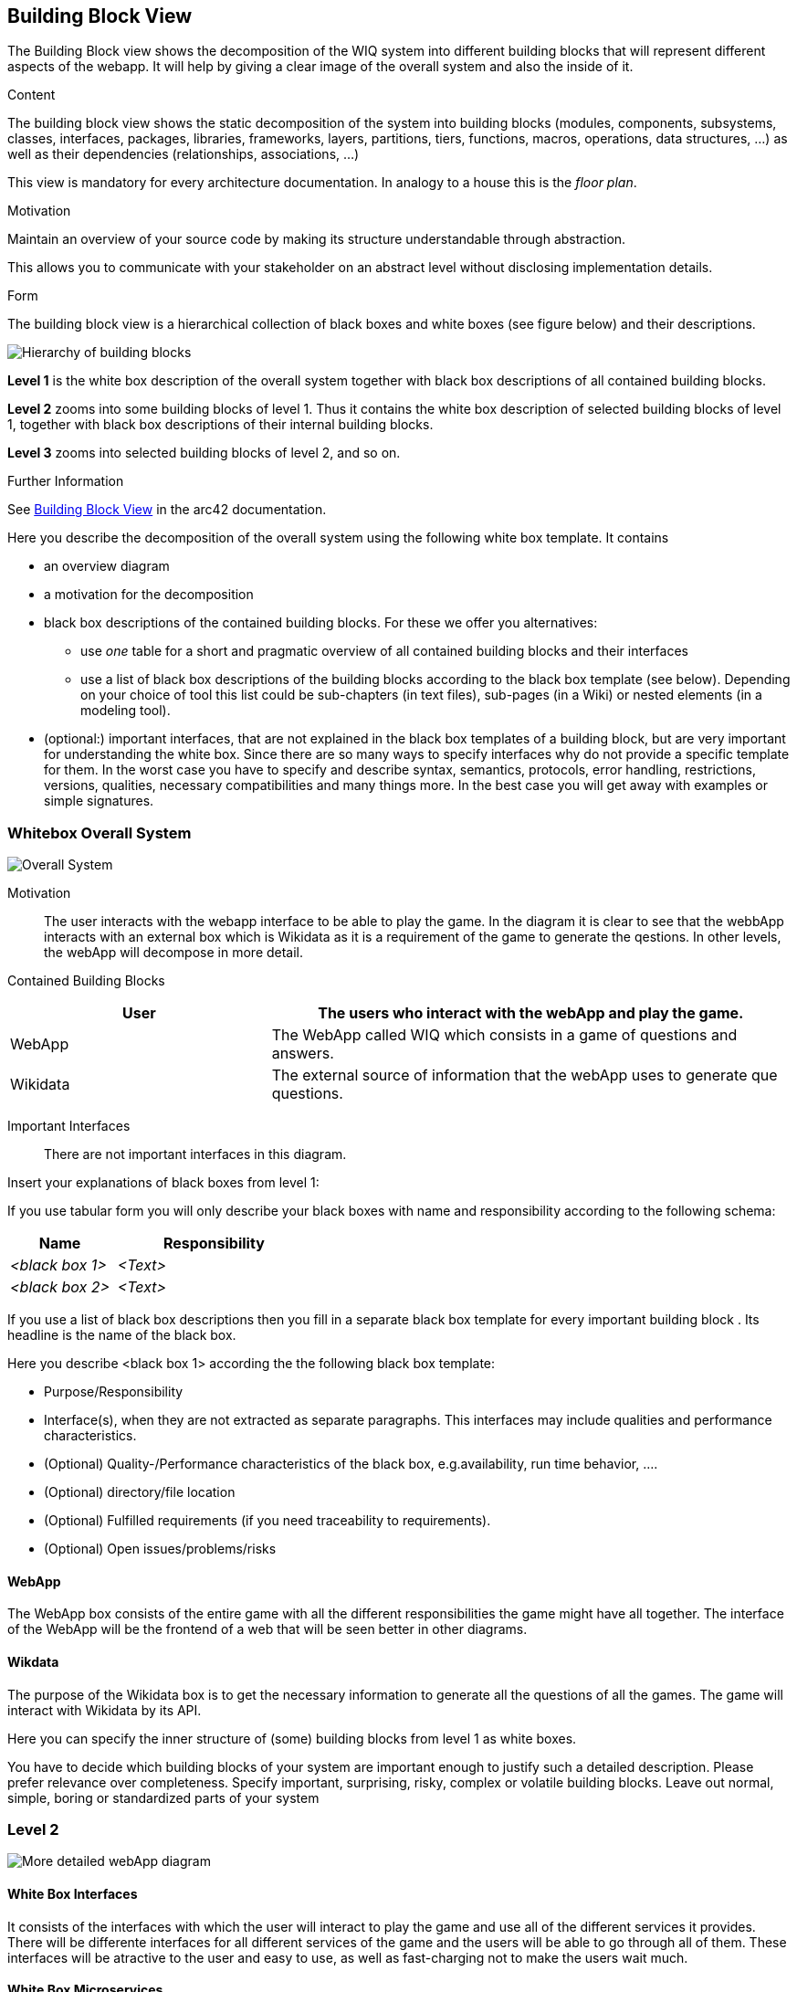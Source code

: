 ifndef::imagesdir[:imagesdir: ../images]

[[section-building-block-view]]


== Building Block View

The Building Block view shows the decomposition of the WIQ system into different building blocks that will represent different
aspects of the webapp. It will help by giving a clear image of the overall system and also the inside of it.

[role="arc42help"]
****
.Content
The building block view shows the static decomposition of the system into building blocks (modules, components, subsystems, classes, interfaces, packages, libraries, frameworks, layers, partitions, tiers, functions, macros, operations, data structures, ...) as well as their dependencies (relationships, associations, ...)

This view is mandatory for every architecture documentation.
In analogy to a house this is the _floor plan_.

.Motivation
Maintain an overview of your source code by making its structure understandable through
abstraction.

This allows you to communicate with your stakeholder on an abstract level without disclosing implementation details.

.Form
The building block view is a hierarchical collection of black boxes and white boxes
(see figure below) and their descriptions.

image::05_building_blocks-EN.png["Hierarchy of building blocks"]

*Level 1* is the white box description of the overall system together with black
box descriptions of all contained building blocks.

*Level 2* zooms into some building blocks of level 1.
Thus it contains the white box description of selected building blocks of level 1, together with black box descriptions of their internal building blocks.

*Level 3* zooms into selected building blocks of level 2, and so on.


.Further Information

See https://docs.arc42.org/section-5/[Building Block View] in the arc42 documentation.

****



[role="arc42help"]
****
Here you describe the decomposition of the overall system using the following white box template. It contains

 * an overview diagram
 * a motivation for the decomposition
 * black box descriptions of the contained building blocks. For these we offer you alternatives:

   ** use _one_ table for a short and pragmatic overview of all contained building blocks and their interfaces
   ** use a list of black box descriptions of the building blocks according to the black box template (see below).
   Depending on your choice of tool this list could be sub-chapters (in text files), sub-pages (in a Wiki) or nested elements (in a modeling tool).


 * (optional:) important interfaces, that are not explained in the black box templates of a building block, but are very important for understanding the white box.
Since there are so many ways to specify interfaces why do not provide a specific template for them.
 In the worst case you have to specify and describe syntax, semantics, protocols, error handling,
 restrictions, versions, qualities, necessary compatibilities and many things more.
In the best case you will get away with examples or simple signatures.

****

=== Whitebox Overall System

image::buildingBlock1.png["Overall System"]

Motivation::

The user interacts with the webapp interface to be able to play the game. In the diagram it is clear to see that the webbApp interacts
with an external box which is Wikidata as it is a requirement of the game to generate the qestions. In other levels, the webApp will decompose
in more detail.

Contained Building Blocks::

[options="header",cols="1,2"]
|===
|User | The users who interact with the webApp and play the game.
|WebApp | The WebApp called WIQ which consists in a game of questions and answers.
|Wikidata | The external source of information that the webApp uses to generate que questions.
|===


Important Interfaces::
There are not important interfaces in this diagram.

[role="arc42help"]
****
Insert your explanations of black boxes from level 1:

If you use tabular form you will only describe your black boxes with name and
responsibility according to the following schema:

[cols="1,2" options="header"]
|===
| **Name** | **Responsibility**
| _<black box 1>_ | _<Text>_
| _<black box 2>_ | _<Text>_
|===



If you use a list of black box descriptions then you fill in a separate black box template for every important building block .
Its headline is the name of the black box.
****




[role="arc42help"]
****
Here you describe <black box 1>
according the the following black box template:

* Purpose/Responsibility
* Interface(s), when they are not extracted as separate paragraphs. This interfaces may include qualities and performance characteristics.
* (Optional) Quality-/Performance characteristics of the black box, e.g.availability, run time behavior, ....
* (Optional) directory/file location
* (Optional) Fulfilled requirements (if you need traceability to requirements).
* (Optional) Open issues/problems/risks

****
==== WebApp

The WebApp box consists of the entire game with all the different responsibilities the game might have all together.
The interface of the WebApp will be the frontend of a web that will be seen better in other diagrams.

==== Wikdata

The purpose of the Wikidata box is to get the necessary information to generate all the questions of all the games.
The game will interact with Wikidata by its API. 



[role="arc42help"]
****
Here you can specify the inner structure of (some) building blocks from level 1 as white boxes.

You have to decide which building blocks of your system are important enough to justify such a detailed description.
Please prefer relevance over completeness. Specify important, surprising, risky, complex or volatile building blocks.
Leave out normal, simple, boring or standardized parts of your system
****

=== Level 2

image::buildingblock2.png["More detailed webApp diagram"]

==== White Box Interfaces

It consists of the interfaces with which the user will interact to play the game and use all of the different services it provides.
There will be differente interfaces for all different services of the game and the users will be able to go through all of them.
These interfaces will be atractive to the user and easy to use, as well as fast-charging not to make the users wait much.

==== White Box Microservices

The components of the webApp are the microservices, apart from the interfaces, which will have all the logic of the game and are the ones
who will interact with the external services (Wikidata). There will be one microservice for each one of the responsibilities of the game.
These microservices will need to be fast in getting all the data they need and they need to communicate with the interfaces to be able to show 
the user all they need to know to play the game.

[role="arc42help"]
****
...describes the internal structure of _building block 1_.
****




[role="arc42help"]
****
Here you can specify the inner structure of (some) building blocks from level 2 as white boxes.

When you need more detailed levels of your architecture please copy this
part of arc42 for additional levels.
****

=== Level 3



==== White Box <_building block x.1_>

[role="arc42help"]
****
Specifies the internal structure of _building block x.1_.
****


_<white box template>_


==== White Box <_building block x.2_>

_<white box template>_



==== White Box <_building block y.1_>

_<white box template>_

